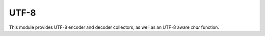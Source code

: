 UTF-8
=====

This module provides UTF-8 encoder and decoder collectors, as well as
an UTF-8 aware `char` function.

.. inline:: (decoder coll)
   
   convert a i8 character stream as UTF-8 codepoints of type i32.
   invalid bytes are forwarded as negative numbers; negating the number
   yields the offending byte character.
.. inline:: (encoder coll)
   
   convert an integer codepoint to i8 byte array chunks of 1 to 4 bytes length
   the collector forwards two arguments, the number of bytes required
   and a buffer containing those bytes, which is only valid for this call.
.. spice:: (char ...)
